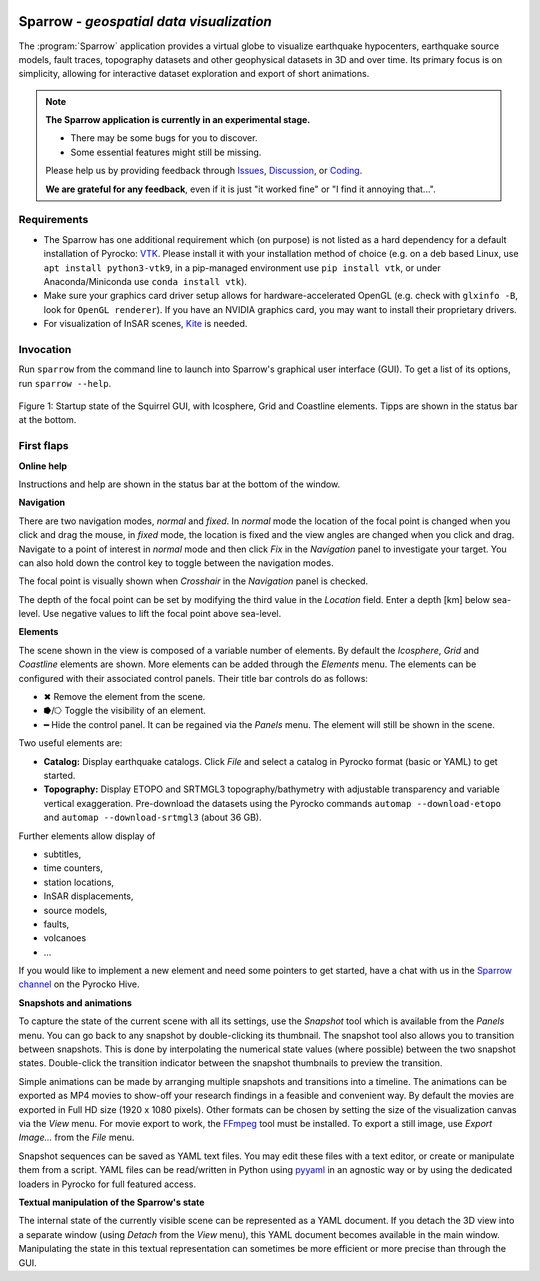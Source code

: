 
.. image:: /static/sparrow.svg
   :align: left


Sparrow - *geospatial data visualization*
=========================================

The :program:`Sparrow` application provides a virtual globe to visualize
earthquake hypocenters, earthquake source models, fault traces, topography
datasets and other geophysical datasets in 3D and over time. Its primary focus
is on simplicity, allowing for interactive dataset exploration and export of
short animations.

.. raw:: html

   <div style="clear:both"></div>

.. image:: /static/sparrow/okataina.jpg
   :align: left

.. note::

   **The Sparrow application is currently in an experimental stage.**

   * There may be some bugs for you to discover.
   * Some essential features might still be missing.

   Please help us by providing feedback through `Issues
   <https://git.pyrocko.org/pyrocko/pyrocko/issues>`_, `Discussion
   <https://hive.pyrocko.org/pyrocko-support/channels/sparrow>`_, or `Coding
   <https://git.pyrocko.org/pyrocko/pyrocko/projects/5>`_. 

   **We are grateful for any feedback**, even if it is just "it worked fine" or
   "I find it annoying that...".

Requirements
------------

* The Sparrow has one additional requirement which (on purpose) is not listed
  as a hard dependency for a default installation of Pyrocko: `VTK
  <https://vtk.org/>`_. Please install it with your installation method of
  choice (e.g. on a deb based Linux, use ``apt install python3-vtk9``, in a
  pip-managed environment use ``pip install vtk``, or under Anaconda/Miniconda
  use ``conda install vtk``).
* Make sure your graphics card driver setup allows for hardware-accelerated
  OpenGL (e.g. check with ``glxinfo -B``, look for ``OpenGL renderer``). If you
  have an NVIDIA graphics card, you may want to install their proprietary
  drivers.
* For visualization of InSAR scenes, `Kite <https://pyrocko.org/kite/>`_ is
  needed.

Invocation
----------

Run ``sparrow`` from the command line to launch into Sparrow's graphical user
interface (GUI). To get a list of its options, run ``sparrow --help``.

.. figure :: /static/sparrow/intro1.png
    :align: center
    :alt: Sparrow initial screen
    :figwidth: 100%

    Figure 1: Startup state of the Squirrel GUI, with Icosphere, Grid and
    Coastline elements. Tipps are shown in the status bar at the bottom.

First flaps
-----------

**Online help**

Instructions and help are shown in the status bar at the bottom of the window.

**Navigation**

There are two navigation modes, *normal* and *fixed*. In *normal* mode the
location of the focal point is changed when you click and drag the mouse, in
*fixed* mode, the location is fixed and the view angles are changed when
you click and drag. Navigate to a point of interest in *normal* mode and then
click *Fix* in the *Navigation* panel to investigate your target. You can also
hold down the control key to toggle between the navigation modes.

The focal point is visually shown when *Crosshair* in the *Navigation* panel is
checked.

The depth of the focal point can be set by modifying the third value in the
*Location* field. Enter a depth [km] below sea-level. Use negative values to
lift the focal point above sea-level.

**Elements**

The scene shown in the view is composed of a variable number of elements. By
default the *Icosphere*, *Grid* and *Coastline* elements are shown. More
elements can be added through the *Elements* menu. The elements can be
configured with their associated control panels. Their title bar controls do as
follows:

* ✖ Remove the element from the scene.
* ⭓/⭔ Toggle the visibility of an element.
* ━ Hide the control panel. It can be regained via the *Panels* menu. The
  element will still be shown in the scene.

Two useful elements are:

- **Catalog:** Display earthquake catalogs. Click *File* and select a catalog
  in Pyrocko format (basic or YAML) to get started.

- **Topography:** Display ETOPO and SRTMGL3 topography/bathymetry with
  adjustable transparency and variable vertical exaggeration. Pre-download the
  datasets using the Pyrocko commands ``automap --download-etopo`` and
  ``automap --download-srtmgl3`` (about 36 GB).

Further elements allow display of

* subtitles,
* time counters,
* station locations,
* InSAR displacements,
* source models,
* faults,
* volcanoes
* ...

If you would like to implement a new element and need some pointers to get
started, have a chat with us in the `Sparrow channel
<https://hive.pyrocko.org/pyrocko-support/channels/sparrow>`_ on the Pyrocko
Hive.

**Snapshots and animations**

To capture the state of the current scene with all its settings, use the
*Snapshot* tool which is available from the *Panels* menu. You can go back to any
snapshot by double-clicking its thumbnail. The snapshot tool also allows you to
transition between snapshots.  This is done by interpolating the numerical
state values (where possible) between the two snapshot states. Double-click the
transition indicator between the snapshot thumbnails to preview the transition.

Simple animations can be made by arranging multiple snapshots and transitions
into a timeline. The animations can be exported as MP4 movies to show-off your
research findings in a feasible and convenient way. By default the movies are
exported in Full HD size (1920 x 1080 pixels). Other formats can be chosen by
setting the size of the visualization canvas via the *View* menu. For movie
export to work, the `FFmpeg <https://www.ffmpeg.org/>`_ tool must be installed.
To export a still image, use *Export Image...* from the *File* menu.

Snapshot sequences can be saved as YAML text files. You may edit these files
with a text editor, or create or manipulate them from a script. YAML files can
be read/written in Python using `pyyaml <https://pyyaml.org/>`_ in an agnostic
way or by using the dedicated loaders in Pyrocko for full featured access.

**Textual manipulation of the Sparrow's state**

The internal state of the currently visible scene can be represented as a YAML
document. If you detach the 3D view into a separate window (using *Detach* from
the *View* menu), this YAML document becomes available in the main window.
Manipulating the state in this textual representation can sometimes be more
efficient or more precise than through the GUI.
